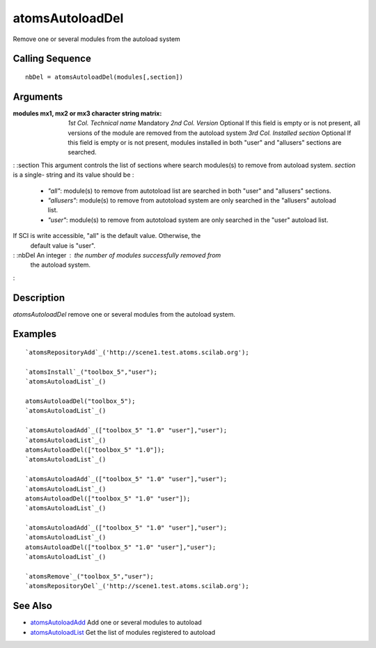 


atomsAutoloadDel
================

Remove one or several modules from the autoload system



Calling Sequence
~~~~~~~~~~~~~~~~


::

    nbDel = atomsAutoloadDel(modules[,section])




Arguments
~~~~~~~~~

:modules mx1, mx2 or mx3 character string matrix: *1st Col.*
  *Technical name* Mandatory *2nd Col.* *Version* Optional If this field
  is empty or is not present, all versions of the module are removed
  from the autoload system *3rd Col.* *Installed section* Optional If
  this field is empty or is not present, modules installed in both
  "user" and "allusers" sections are searched.
: :section This argument controls the list of sections where search
modules(s) to remove from autoload system. `section` is a single-
string and its value should be :

    + `"all"`: module(s) to remove from autotoload list are searched in
      both "user" and "allusers" sections.
    + `"allusers"`: module(s) to remove from autotoload system are only
      searched in the "allusers" autoload list.
    + `"user"`: module(s) to remove from autotoload system are only
      searched in the "user" autoload list.
If SCI is write accessible, "all" is the default value. Otherwise, the
  default value is "user".
: :nbDel An integer : the number of modules successfully removed from
  the autoload system.
:



Description
~~~~~~~~~~~

`atomsAutoloadDel` remove one or several modules from the autoload
system.



Examples
~~~~~~~~


::

    `atomsRepositoryAdd`_('http://scene1.test.atoms.scilab.org');
    
    `atomsInstall`_("toolbox_5","user");
    `atomsAutoloadList`_()
    
    atomsAutoloadDel("toolbox_5");
    `atomsAutoloadList`_()
    
    `atomsAutoloadAdd`_(["toolbox_5" "1.0" "user"],"user");
    `atomsAutoloadList`_()
    atomsAutoloadDel(["toolbox_5" "1.0"]);
    `atomsAutoloadList`_()
    
    `atomsAutoloadAdd`_(["toolbox_5" "1.0" "user"],"user");
    `atomsAutoloadList`_()
    atomsAutoloadDel(["toolbox_5" "1.0" "user"]);
    `atomsAutoloadList`_()
    
    `atomsAutoloadAdd`_(["toolbox_5" "1.0" "user"],"user");
    `atomsAutoloadList`_()
    atomsAutoloadDel(["toolbox_5" "1.0" "user"],"user");
    `atomsAutoloadList`_()
    
    `atomsRemove`_("toolbox_5","user");
    `atomsRepositoryDel`_('http://scene1.test.atoms.scilab.org');




See Also
~~~~~~~~


+ `atomsAutoloadAdd`_ Add one or several modules to autoload
+ `atomsAutoloadList`_ Get the list of modules registered to autoload


.. _atomsAutoloadAdd: atomsAutoloadAdd.html
.. _atomsAutoloadList: atomsAutoloadList.html



